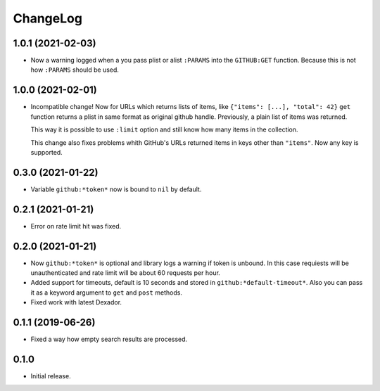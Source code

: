 ===========
 ChangeLog
===========

1.0.1 (2021-02-03)
==================

* Now a warning logged when a you pass plist or alist ``:PARAMS`` into the ``GITHUB:GET`` function.
  Because this is not how ``:PARAMS`` should be used.

1.0.0 (2021-02-01)
==================

* Incompatible change! Now for URLs which returns lists of items, like ``{"items": [...], "total": 42}``
  ``get`` function returns a plist in same format as original github handle.
  Previously, a plain list of items was returned.

  This way it is possible to use ``:limit`` option and still know how many items in the collection.

  This change also fixes problems whith GitHub's URLs returned items in keys other than ``"items"``.
  Now any key is supported.

0.3.0 (2021-01-22)
==================

* Variable ``github:*token*`` now is bound to ``nil`` by default.

0.2.1 (2021-01-21)
==================

* Error on rate limit hit was fixed.

0.2.0 (2021-01-21)
==================

* Now ``github:*token*`` is optional and library logs a warning
  if token is unbound. In this case requiests will be unauthenticated
  and rate limit will be about 60 requests per hour.
* Added support for timeouts, default is 10 seconds and stored in
  ``github:*default-timeout*``. Also you can pass it as a keyword
  argument to ``get`` and ``post`` methods.
* Fixed work with latest Dexador.

0.1.1 (2019-06-26)
==================

* Fixed a way how empty search results are processed.

0.1.0
=====

* Initial release.
